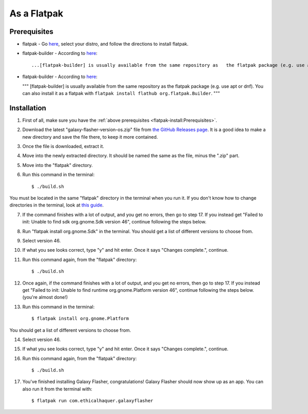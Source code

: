 As a Flatpak
============

Prerequisites
-------------

* flatpak - Go `here <https://www.flatpak.org/setup/>`__, select your distro, and follow the directions to install flatpak.
* flatpak-builder - According to `here <https://docs.flatpak.org/en/latest/first-build.html>`__::

  ...[flatpak-builder] is usually available from the same repository as   the flatpak package (e.g. use apt or dnf). You can also install it as a flatpak with ``flatpak install flathub org.flatpak.Builder``.
  
* flatpak-builder - According to `here <https://docs.flatpak.org/en/latest/first-build.html>`__:

  """
  [flatpak-builder] is usually available from the same repository as
  the flatpak package (e.g. use apt or dnf). You can also install it as
  a flatpak with ``flatpak install flathub org.flatpak.Builder``.
  """

Installation
------------

1. First of all, make sure you have the :ref:`above prerequisites    <flatpak-install:Prerequisites>`.

2. Download the latest "galaxy-flasher-version-os.zip" file from `the GitHub Releases page <https://github.com/ethical-haquer/Galaxy-Flasher/releases/>`_. It is a good idea to make a new directory and save the file there, to keep it more contained.

3. Once the file is downloaded, extract it.

4. Move into the newly extracted directory. It should be named the same as the file, minus the ".zip" part.

5. Move into the "flatpak" directory.

6. Run this command in the terminal::

    $ ./build.sh

You must be located in the same "flatpak" directory in the terminal when you run it. If you don't know how to change directories in the terminal, look at `this guide <https://itsfoss.com/change-directories/>`_.

7. If the command finishes with a lot of output, and you get no errors, then go to step 17. If you instead get "Failed to init: Unable to find sdk org.gnome.Sdk version 46", continue following the steps below.

8. Run "flatpak install org.gnome.Sdk" in the terminal. You should get a list of different versions to choose from.

9. Select version 46.

10. If what you see looks correct, type "y" and hit enter. Once it says "Changes complete.", continue.

11. Run this command again, from the "flatpak" directory::

    $ ./build.sh

12. Once again, if the command finishes with a lot of output, and you get no errors, then go to step 17. If you instead get "Failed to init: Unable to find runtime org.gnome.Platform version 46", continue following the steps below. (you're almost done!)

13. Run this command in the terminal::

    $ flatpak install org.gnome.Platform

You should get a list of different versions to choose from.

14. Select version 46.

15. If what you see looks correct, type "y" and hit enter. Once it says "Changes complete.", continue.

16. Run this command again, from the "flatpak" directory::

    $ ./build.sh

17. You've finished installing Galaxy Flasher, congratulations! Galaxy Flasher should now show up as an app. You can also run it from the terminal with::

    $ flatpak run com.ethicalhaquer.galaxyflasher

